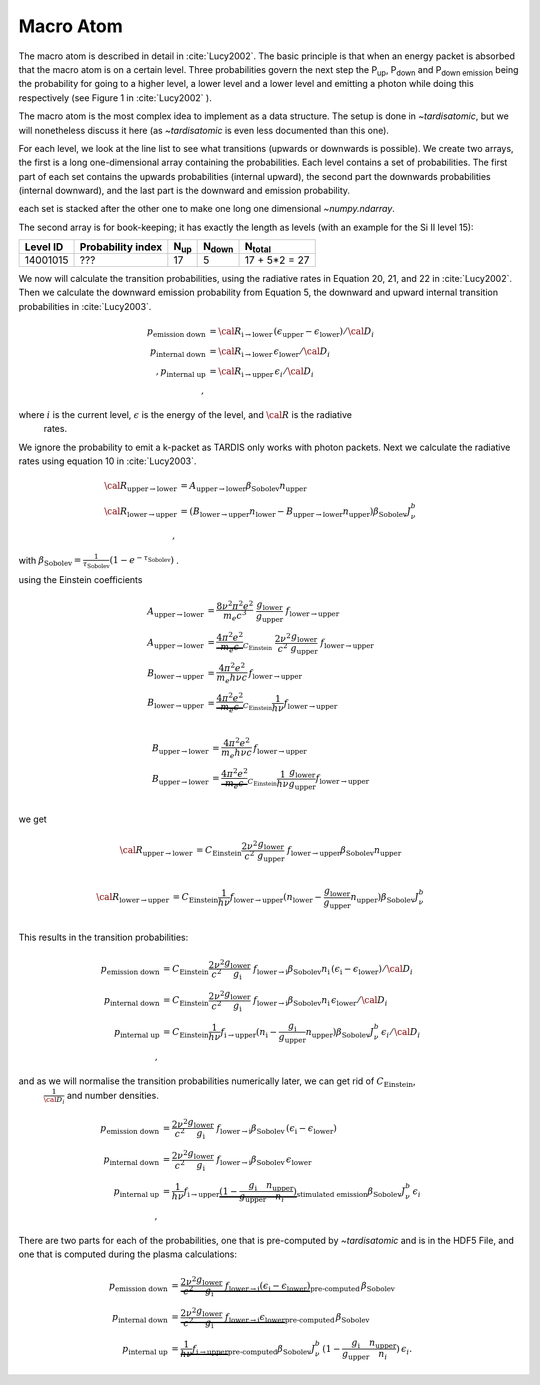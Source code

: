 .. _macroatom:

Macro Atom
----------

The macro atom is described in detail in :cite:`Lucy2002`. The basic principle is that when an energy packet
is absorbed that the macro atom is on a certain level. Three probabilities govern the next step the P\ :sub:`up`,
P\ :sub:`down` and P\ :sub:`down emission` being the probability for going to a higher level, a lower level and a lower
level and emitting a photon while doing this respectively (see Figure 1 in :cite:`Lucy2002` ).

The macro atom is the most complex idea to implement as a data structure. The setup is done in `~tardisatomic`, but
we will nonetheless discuss it here (as `~tardisatomic` is even less documented than this one).

For each level, we look at the line list to see what transitions (upwards or downwards is possible). We create two arrays,
the first is a long one-dimensional array containing the probabilities. Each level contains a set of probabilities. The first
part of each set contains the upwards probabilities (internal upward), the second part the downwards probabilities
(internal downward), and the last part is the downward and emission probability.


each set is stacked after the other one to make one long one dimensional `~numpy.ndarray`.

The second array is for book-keeping; it has exactly the length as levels (with an example for the Si II level 15):

+--------+------------------+------------+----------------+-----------------+
|Level ID| Probability index|N\ :sub:`up`| N\ :sub:`down` | N\ :sub:`total` |
+========+==================+============+================+=================+
|14001015| ???              |17          | 5              | 17 + 5*2 = 27   |
+--------+------------------+------------+----------------+-----------------+


We now will calculate the transition probabilities, using the radiative rates in Equation 20, 21, and 22
in :cite:`Lucy2002`. Then we calculate the downward emission probability from Equation 5, the downward and
upward internal transition probabilities in :cite:`Lucy2003`.

.. math::
    p_\textrm{emission down}&= {\cal R}_{\textrm{i}\rightarrow\textrm{lower}}\,(\epsilon_\textrm{upper} - \epsilon_\textrm{lower}) / {\cal D}_{i}\\
    p_\textrm{internal down}&= {\cal R}_{\textrm{i}\rightarrow\textrm{lower}}\,\epsilon_\textrm{lower}/{\cal D}_{i}\\,
    p_\textrm{internal up}&={\cal R}_{\textrm{i}\rightarrow\textrm{upper}}\,\epsilon_{i}/{\cal D}_{i}\\,

where :math:`i` is the current level, :math:`\epsilon` is the energy of the level, and :math:`{\cal R}` is the radiative
 rates.


We ignore the probability to emit a k-packet as TARDIS only works with photon packets.
Next we calculate the radiative
rates using equation 10 in :cite:`Lucy2003`.

.. math::
    {\cal R}_{\textrm{upper}\rightarrow\textrm{lower}} &=
    A_{\textrm{upper}\rightarrow\textrm{lower}}\beta_\textrm{Sobolev}n_\textrm{upper}\\
    {\cal R}_{\textrm{lower}\rightarrow\textrm{upper}} &=
    (B_{\textrm{lower}\rightarrow\textrm{upper}}n_\textrm{lower}-
    B_{\textrm{upper}\rightarrow\textrm{lower}}n_\textrm{upper})
    \beta_\textrm{Sobolev} J_{\nu}^{b}\\,

with :math:`\beta_\textrm{Sobolev} = \frac{1}{\tau_\textrm{Sobolev}}(1-e^{-\tau_\textrm{Sobolev}})` .

using the Einstein coefficients

.. math::
    A_{\textrm{upper}\rightarrow\textrm{lower}} &= \frac{8 \nu^2 \pi^2 e^2}{m_e c^3}~
        \frac{g_\textrm{lower}}{g_\textrm{upper}}~f_{\textrm{lower}\rightarrow\textrm{upper}}\\
    A_{\textrm{upper}\rightarrow\textrm{lower}} &= \underbrace{\frac{4 \pi^2 e^2}{m_e c}}_{C_\textrm{Einstein}}~ \frac{2\nu^2}{c^2}
            \frac{g_\textrm{lower}}{g_\textrm{upper}}~f_{\textrm{lower}\rightarrow\textrm{upper}}\\
    B_{\textrm{lower}\rightarrow\textrm{upper}} &= \frac{4\pi^2 e^2}{m_e h\nu c}\,f_{\textrm{lower}\rightarrow\textrm{upper}}\\
    B_{\textrm{lower}\rightarrow\textrm{upper}} &= \underbrace{\frac{4 \pi^2 e^2}{m_e c}}_{C_\textrm{Einstein}}\frac{1}{h\nu} f_{\textrm{lower}\rightarrow\textrm{upper}}\\

    B_{\textrm{upper}\rightarrow\textrm{lower}} &= \frac{4\pi^2 e^2}{m_e h\nu c}\,f_{\textrm{lower}\rightarrow\textrm{upper}}\\
    B_{\textrm{upper}\rightarrow\textrm{lower}} &= \underbrace{\frac{4 \pi^2 e^2}{m_e c}}_{C_\textrm{Einstein}}\frac{1}{h\nu}\frac{g_\textrm{lower}}{g_\textrm{upper}}f_{\textrm{lower}\rightarrow\textrm{upper}}\\

we get

.. math::
    {\cal R}_{\textrm{upper}\rightarrow\textrm{lower}} &=
        C_\textrm{Einstein} \frac{2\nu^2}{c^2} \frac{g_\textrm{lower}}{g_\textrm{upper}}~f_{\textrm{lower}\rightarrow\textrm{upper}}
        \beta_\textrm{Sobolev}n_\textrm{upper}\\

    {\cal R}_{\textrm{lower}\rightarrow\textrm{upper}} &=
            C_\textrm{Einstein}\frac{1}{h\nu} f_{\textrm{lower}\rightarrow\textrm{upper}}
            (n_\textrm{lower}-\frac{g_\textrm{lower}}{g_\textrm{upper}}n_\textrm{upper})
                        \beta_\textrm{Sobolev} J_{\nu}^{b}\\

This results in the transition probabilities:

.. math::
    p_\textrm{emission down}&= C_\textrm{Einstein} \frac{2\nu^2}{c^2} \frac{g_\textrm{lower}}{g_\textrm{i}}~f_{\textrm{lower}\rightarrow\textrm{i}}
                                       \beta_\textrm{Sobolev}n_\textrm{i}\,(\epsilon_\textrm{i} - \epsilon_\textrm{lower}) / {\cal D}_{i}\\
    p_\textrm{internal down}&= C_\textrm{Einstein} \frac{2\nu^2}{c^2} \frac{g_\textrm{lower}}{g_\textrm{i}}~f_{\textrm{lower}\rightarrow\textrm{i}}
                                       \beta_\textrm{Sobolev}n_\textrm{i}\,\epsilon_\textrm{lower}/{\cal D}_{i}\\
    p_\textrm{internal up}&=C_\textrm{Einstein}\frac{1}{h\nu} f_{\textrm{i}\rightarrow\textrm{upper}}
                                        (n_\textrm{i}-\frac{g_\textrm{i}}{g_\textrm{upper}}n_\textrm{upper})
                                                    \beta_\textrm{Sobolev} J_{\nu}^{b}\,\epsilon_{i}/{\cal D}_{i}\\,

and as we will normalise the transition probabilities numerically later,  we can get rid of :math:`C_\textrm{Einstein}`,
 :math:`\frac{1}{{\cal D}_i}` and number densities.

.. math::
    p_\textrm{emission down}&= \frac{2\nu^2}{c^2} \frac{g_\textrm{lower}}{g_\textrm{i}}~f_{\textrm{lower}\rightarrow\textrm{i}}
                                       \beta_\textrm{Sobolev}\,(\epsilon_\textrm{i} - \epsilon_\textrm{lower})\\
    p_\textrm{internal down}&=  \frac{2\nu^2}{c^2} \frac{g_\textrm{lower}}{g_\textrm{i}}~f_{\textrm{lower}\rightarrow\textrm{i}}
                                       \beta_\textrm{Sobolev}\,\epsilon_\textrm{lower}\\
    p_\textrm{internal up}&=\frac{1}{h\nu} f_{\textrm{i}\rightarrow\textrm{upper}}
                                        \underbrace{(1-\frac{g_\textrm{i}}{g_\textrm{upper}}\frac{n_\textrm{upper}}{n_i})}
                                        _\textrm{stimulated emission}
                                                    \beta_\textrm{Sobolev} J_{\nu}^{b}\,\epsilon_{i}\\,




There are two parts for each of the probabilities, one that is pre-computed by `~tardisatomic` and is in the HDF5 File,
and one that is computed during the plasma calculations:

.. math::
        p_\textrm{emission down}&= \underbrace{\frac{2\nu^2}{c^2} \frac{g_\textrm{lower}}{g_\textrm{i}}~f_{\textrm{lower}\rightarrow\textrm{i}}
                                           (\epsilon_\textrm{i} - \epsilon_\textrm{lower})}_\textrm{pre-computed}
                                           \,\beta_\textrm{Sobolev}\\
        p_\textrm{internal down} &= \underbrace{\frac{2\nu^2}{c^2} \frac{g_\textrm{lower}}{g_\textrm{i}}~f_{\textrm{lower}\rightarrow\textrm{i}}
                                           \epsilon_\textrm{lower}}_\textrm{pre-computed}\,\beta_\textrm{Sobolev}\\
        p_\textrm{internal up} &= \underbrace{\frac{1}{h\nu} f_{\textrm{i}\rightarrow\textrm{upper}}}_\textrm{pre-computed}
                                                        \beta_\textrm{Sobolev} J_{\nu}^{b}\,
                                                        (1-\frac{g_\textrm{i}}{g_\textrm{upper}}\frac{n_\textrm{upper}}{n_i})
                                                        \,\epsilon_{i}.
